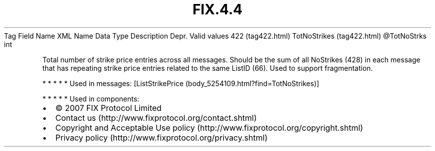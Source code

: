 .TH FIX.4.4 "" "" "Tag #422"
Tag
Field Name
XML Name
Data Type
Description
Depr.
Valid values
422 (tag422.html)
TotNoStrikes (tag422.html)
\@TotNoStrks
int
.PP
Total number of strike price entries across all messages. Should be
the sum of all NoStrikes (428) in each message that has repeating
strike price entries related to the same ListID (66). Used to
support fragmentation.
.PP
   *   *   *   *   *
Used in messages:
[ListStrikePrice (body_5254109.html?find=TotNoStrikes)]
.PP
   *   *   *   *   *
Used in components:

.PD 0
.P
.PD

.PP
.PP
.IP \[bu] 2
© 2007 FIX Protocol Limited
.IP \[bu] 2
Contact us (http://www.fixprotocol.org/contact.shtml)
.IP \[bu] 2
Copyright and Acceptable Use policy (http://www.fixprotocol.org/copyright.shtml)
.IP \[bu] 2
Privacy policy (http://www.fixprotocol.org/privacy.shtml)
